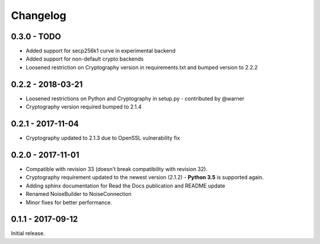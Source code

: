 Changelog
=========

.. _v0-3-0:

0.3.0 - TODO
~~~~~~~~~~~~~~~~~~

* Added support for secp256k1 curve in experimental backend
* Added support for non-default crypto backends
* Loosened restriction on Cryptography version in requirements.txt and bumped version to 2.2.2

.. _v0-2-2:

0.2.2 - 2018-03-21
~~~~~~~~~~~~~~~~~~

* Loosened restrictions on Python and Cryptography in setup.py - contributed by @warner
* Cryptography version required bumped to 2.1.4


.. _v0-2-1:

0.2.1 - 2017-11-04
~~~~~~~~~~~~~~~~~~

* Cryptography updated to 2.1.3 due to OpenSSL vulnerability fix


.. _v0-2-0:

0.2.0 - 2017-11-01
~~~~~~~~~~~~~~~~~~

* Compatible with revision 33 (doesn't break compatibility with revision 32).
* Cryptography requirement updated to the newest version (2.1.2) - **Python 3.5** is supported again.
* Adding sphinx documentation for Read the Docs publication and README update
* Renamed NoiseBuilder to NoiseConnection
* Minor fixes for better performance.


.. _v0-1-0:

0.1.1 - 2017-09-12
~~~~~~~~~~~~~~~~~~

Initial release.